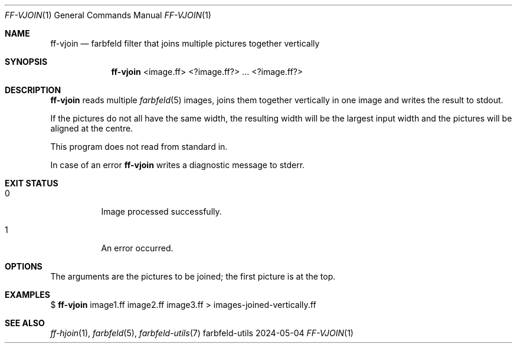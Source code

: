 .Dd 2024-05-04
.Dt FF-VJOIN 1
.Os farbfeld-utils
.Sh NAME
.Nm ff-vjoin
.Nd farbfeld filter that joins multiple pictures together vertically
.Sh SYNOPSIS
.Nm
<image.ff> <?image.ff?> ... <?image.ff?>
.Sh DESCRIPTION
.Nm
reads multiple
.Xr farbfeld 5
images, joins them together vertically in one image and writes the result to stdout.
.Pp
If the pictures do not all have the same width, the resulting width will be
the largest input width and the pictures will be aligned at the centre.
.Pp
This program does not read from standard in.
.Pp
In case of an error
.Nm
writes a diagnostic message to stderr.
.Sh EXIT STATUS
.Bl -tag -width Ds
.It 0
Image processed successfully.
.It 1
An error occurred.
.El
.Sh OPTIONS
The arguments are the pictures to be joined; the first picture is at the top.
.Sh EXAMPLES
$
.Nm
image1.ff image2.ff image3.ff > images-joined-vertically.ff
.Sh SEE ALSO
.Xr ff-hjoin 1 ,
.Xr farbfeld 5 ,
.Xr farbfeld-utils 7
